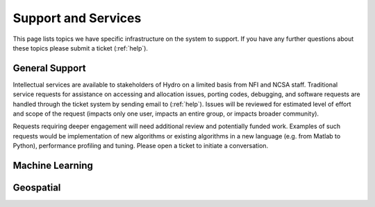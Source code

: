 Support and Services
======================
This page lists topics we have specific infrastructure on the system to support.  If you have any further questions about these topics please submit a ticket (:ref:`help`).  

General Support
------------------

Intellectual services are available to stakeholders of Hydro on a limited basis from NFI and NCSA staff. Traditional service requests for assistance on  accessing and allocation issues, porting codes, debugging, and software requests are handled through the ticket system by sending email to (:ref:`help`).
Issues will be reviewed for estimated level of effort and scope of the request (impacts only one user, impacts an entire group, or impacts broader community). 

Requests requiring deeper engagement will need additional review and potentially funded work. Examples of such requests would be implementation of new algorithms or existing algorithms in a new language (e.g. from Matlab to Python), performance profiling and tuning. Please open a ticket to initiate a conversation. 

Machine Learning
--------------------

Geospatial
------------
